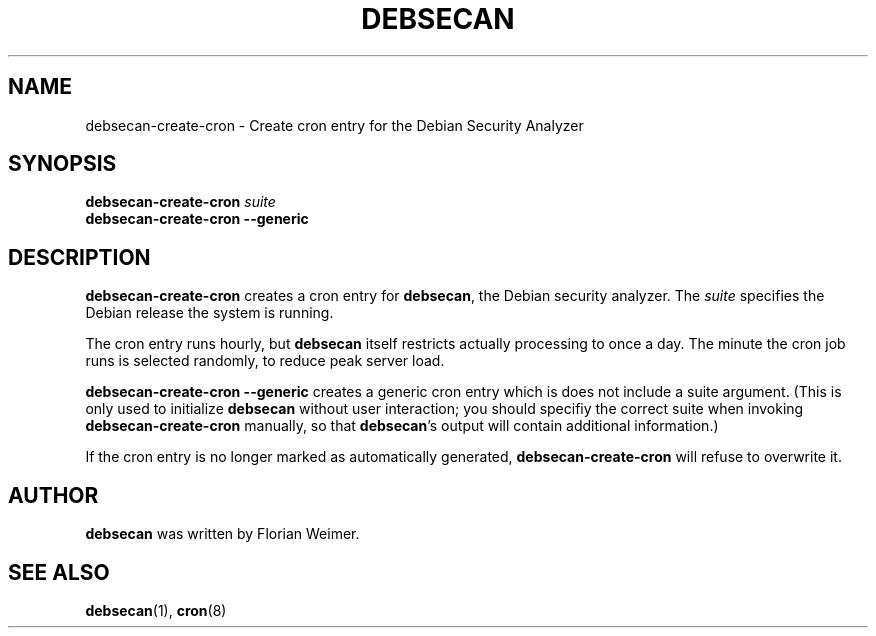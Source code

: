 .\" debsecan-create-cron - Debian Security Analyzer (cron entries)
.\" Copyright (C) 2005 Florian Weimer
.\"
.\" This program is free software; you can redistribute it and/or modify
.\" it under the terms of the GNU General Public License as published by
.\" the Free Software Foundation; either version 2 of the License, or
.\" (at your option) any later version.
.\"
.\" This program is distributed in the hope that it will be useful,
.\" but WITHOUT ANY WARRANTY; without even the implied warranty of
.\" MERCHANTABILITY or FITNESS FOR A PARTICULAR PURPOSE.  See the
.\" GNU General Public License for more details.
.\"
.\" You should have received a copy of the GNU General Public License
.\" along with this program; if not, write to the Free Software
.\" Foundation, Inc., 51 Franklin St, Fifth Floor, Boston, MA  02110-1301 USA
.\"
.TH DEBSECAN 8 2005-12-19 "" ""
.SH NAME
debsecan-create-cron \- Create cron entry for the Debian Security Analyzer
.SH SYNOPSIS
.B debsecan-create-cron
.I suite
.br
.B debsecan-create-cron --generic
.SH DESCRIPTION
.B debsecan-create-cron
creates a cron entry for
.BR debsecan ,
the Debian security analyzer.  The
.I suite
specifies the Debian release the system is running.
.P
The cron entry runs hourly, but
.B debsecan
itself restricts actually processing to once a day.  The minute the
cron job runs is selected randomly, to reduce peak server load.
.P
.B debsecan-create-cron --generic
creates a generic cron entry which is does not include a suite
argument.  (This is only used to initialize
.B debsecan
without user interaction; you should specifiy the correct suite when
invoking
.B debsecan-create-cron
manually, so that
.BR debsecan 's
output will contain additional information.)
.P
If the cron entry is no longer marked as automatically generated,
.B debsecan-create-cron
will refuse to overwrite it.
.SH AUTHOR
.B debsecan
was written by Florian Weimer.
.SH "SEE ALSO"
.BR debsecan "(1),"
.BR cron "(8)"
